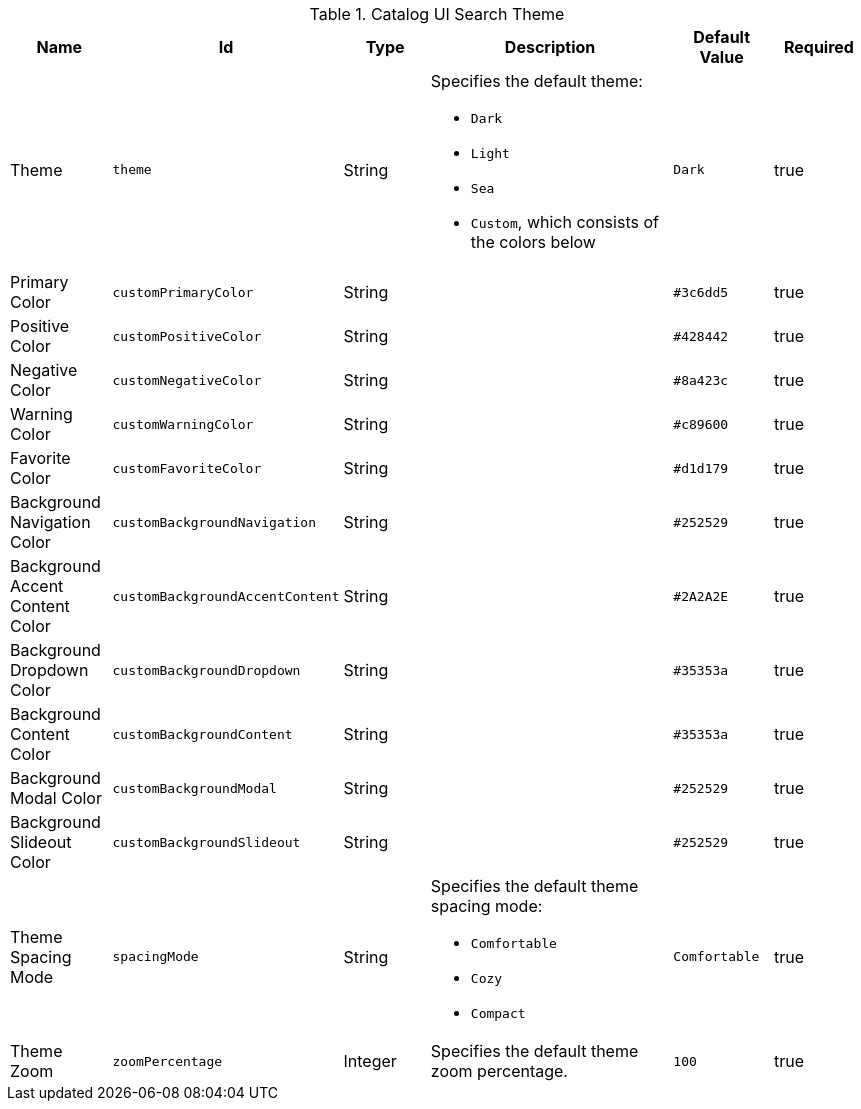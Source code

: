 :title: Catalog UI Search Theme
:id: org.codice.ddf.catalog.ui.theme
:type: table
:status: published
:application: ${ddf-ui}
:summary: Catalog UI Search Theme.

.[[_org.codice.ddf.catalog.ui.theme]] Catalog UI Search Theme
[cols="1,1m,1,3,1m,1" options="header"]
|===

|Name
|Id
|Type
|Description
|Default Value
|Required

|Theme
|theme
|String
a|Specifies the default theme:

* `Dark`
* `Light`
* `Sea`
* `Custom`, which consists of the colors below
|Dark
|true

|Primary Color
|customPrimaryColor
|String
|
|#3c6dd5
|true

|Positive Color
|customPositiveColor
|String
|
|#428442
|true

|Negative Color
|customNegativeColor
|String
|
|#8a423c
|true

|Warning Color
|customWarningColor
|String
|
|#c89600
|true

|Favorite Color
|customFavoriteColor
|String
|
|#d1d179
|true

|Background Navigation Color
|customBackgroundNavigation
|String
|
|#252529
|true

|Background Accent Content Color
|customBackgroundAccentContent
|String
|
|#2A2A2E
|true

|Background Dropdown Color
|customBackgroundDropdown
|String
|
|#35353a
|true

|Background Content Color
|customBackgroundContent
|String
|
|#35353a
|true

|Background Modal Color
|customBackgroundModal
|String
|
|#252529
|true

|Background Slideout Color
|customBackgroundSlideout
|String
|
|#252529
|true

|Theme Spacing Mode
|spacingMode
|String
a|Specifies the default theme spacing mode:

* `Comfortable`
* `Cozy`
* `Compact`
|Comfortable
|true

|Theme Zoom
|zoomPercentage
|Integer
|Specifies the default theme zoom percentage.
|100
|true

|===
